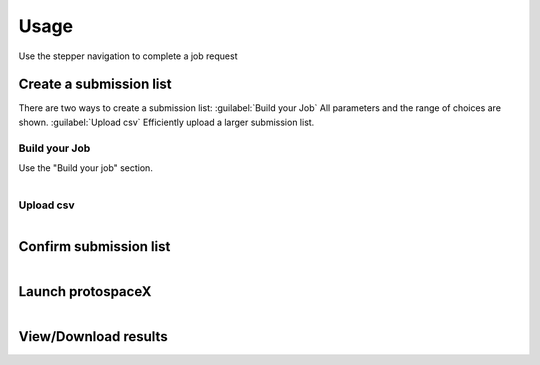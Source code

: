 Usage
=====

Use the stepper navigation to complete a job request

.. figure:: /_static/images/stepper.png
   :width: 80%
   :align: center
   :alt: Stepper navigation

Create a submission list
------------------------
There are two ways to create a submission list: 
:guilabel:`Build your Job` All parameters and the range of choices are shown.
:guilabel:`Upload csv` Efficiently upload a larger submission list. 

Build your Job
~~~~~~~~~~~~~~

Use the "Build your job" section.

.. figure:: /_static/images/BuildYourJob.png
   :width: 100%
   :align: left
   :alt: Build your Job
   
Upload csv
~~~~~~~~~~
.. figure:: /_static/images/UploadCsv.png
   :width: 30%
   :align: left
   :alt: Upload csv
   
   

Confirm submission list
-------------------------------

.. figure:: /_static/images/SubmissionList.png
   :width: 100%
   :align: left
   :alt: Submission List

Launch protospaceX
------------------

.. figure:: /_static/images/launch.png
   :width: 30%
   :align: left
   :alt: launch
   
   
View/Download results
---------------------
.. figure:: /_static/images/Results.png
   :width: 100%
   :align: left
   :alt: View/Download results


.. autosummary::
   :toctree: generated
